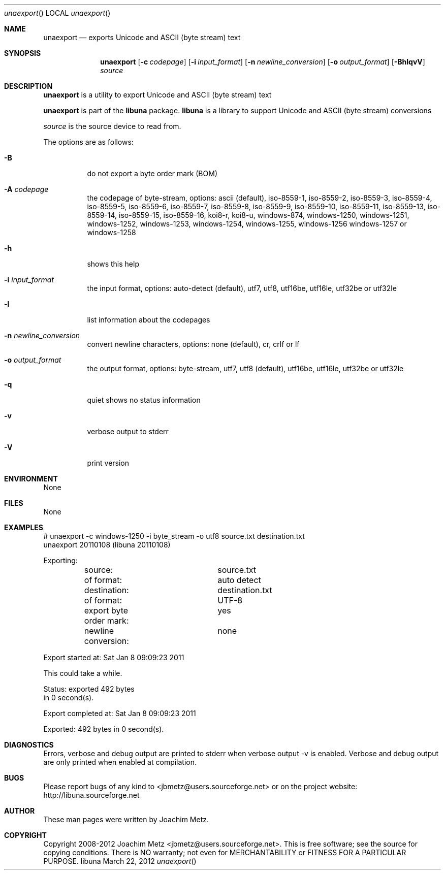 .Dd March 22, 2012
.Dt unaexport
.Os libuna
.Sh NAME
.Nm unaexport
.Nd exports Unicode and ASCII (byte stream) text
.Sh SYNOPSIS
.Nm unaexport
.Op Fl c Ar codepage
.Op Fl i Ar input_format
.Op Fl n Ar newline_conversion
.Op Fl o Ar output_format
.Op Fl BhlqvV
.Va Ar source
.Sh DESCRIPTION
.Nm unaexport
is a utility to export Unicode and ASCII (byte stream) text
.Pp
.Nm unaexport
is part of the
.Nm libuna
package.
.Nm libuna
is a library to support Unicode and ASCII (byte stream) conversions
.Pp
.Ar source
is the source device to read from.
.Pp
The options are as follows:
.Bl -tag -width Ds
.It Fl B
do not export a byte order mark (BOM)
.It Fl A Ar codepage
the codepage of byte-stream, options: ascii (default), iso-8559-1, iso-8559-2, iso-8559-3, iso-8559-4, iso-8559-5, iso-8559-6, iso-8559-7, iso-8559-8, iso-8559-9, iso-8559-10, iso-8559-11, iso-8559-13, iso-8559-14, iso-8559-15, iso-8559-16, koi8-r, koi8-u, windows-874, windows-1250, windows-1251, windows-1252, windows-1253, windows-1254, windows-1255, windows-1256 windows-1257 or windows-1258
.It Fl h
shows this help
.It Fl i Ar input_format
the input format, options: auto-detect (default), utf7, utf8, utf16be, utf16le, utf32be or utf32le
.It Fl l
list information about the codepages
.It Fl n Ar newline_conversion
convert newline characters, options: none (default), cr, crlf or lf
.It Fl o Ar output_format
the output format, options: byte-stream, utf7, utf8 (default), utf16be, utf16le, utf32be or utf32le
.It Fl q
quiet shows no status information
.It Fl v
verbose output to stderr
.It Fl V
print version
.El
.Sh ENVIRONMENT
None
.Sh FILES
None
.Sh EXAMPLES
.Bd -literal
# unaexport -c windows-1250 -i byte_stream -o utf8 source.txt destination.txt
unaexport 20110108 (libuna 20110108)

Exporting:
	source:			source.txt
	of format:		auto detect
	destination:		destination.txt
	of format:		UTF-8
	export byte order mark:	yes
	newline conversion:	none

Export started at: Sat Jan  8 09:09:23 2011

This could take a while.

Status: exported 492 bytes
        in 0 second(s).

Export completed at: Sat Jan  8 09:09:23 2011

Exported: 492 bytes in 0 second(s).

.Ed
.Sh DIAGNOSTICS
Errors, verbose and debug output are printed to stderr when verbose output \-v is enabled.
Verbose and debug output are only printed when enabled at compilation.
.Sh BUGS
Please report bugs of any kind to <jbmetz@users.sourceforge.net> or on the project website:
http://libuna.sourceforge.net
.Sh AUTHOR
These man pages were written by Joachim Metz.
.Sh COPYRIGHT
Copyright 2008-2012 Joachim Metz <jbmetz@users.sourceforge.net>.
This is free software; see the source for copying conditions. There is NO warranty; not even for MERCHANTABILITY or FITNESS FOR A PARTICULAR PURPOSE.

